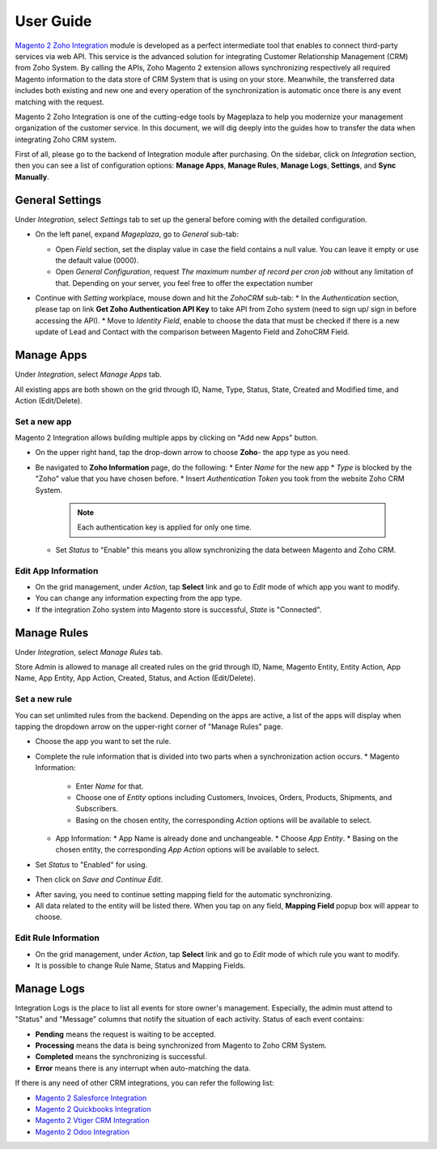 =============
User Guide
=============

`Magento 2 Zoho Integration`_ module is developed as a perfect intermediate tool that enables to connect third-party services via web API. This service is the advanced solution for integrating Customer Relationship Management (CRM) from Zoho System. By calling the APIs, Zoho Magento 2 extension allows synchronizing respectively all required Magento information to the data store of CRM System that is using on your store. Meanwhile, the transferred data includes both existing and new one and every operation of the synchronization is automatic once there is any event matching with the request. 

Magento 2 Zoho Integration is one of the cutting-edge tools by Mageplaza to help you modernize your management organization of the customer service. In this document, we will dig deeply into the guides how to transfer the data when integrating Zoho CRM system. 

First of all, please go to the backend of Integration module after purchasing. On the sidebar, click on `Integration` section, then you can see a list of configuration options: **Manage Apps**, **Manage Rules**, **Manage Logs**, **Settings**, and **Sync Manually**.

General Settings
--------------------

Under `Integration`, select `Settings` tab to set up the general before coming with the detailed configuration. 

.. image:: https://i.imgur.com/vRyAiTJ.gif

* On the left panel, expand `Mageplaza`, go to `General` sub-tab:

  * Open `Field` section, set the display value in case the field contains a null value. You can leave it empty or use the default value (0000).
  * Open `General Configuration`, request `The maximum number of record per cron job` without any limitation of that. Depending on your server, you feel free to offer the expectation number

  .. image:: https://i.imgur.com/Qp8hz1g.png

* Continue with `Setting` workplace, mouse down and hit the `ZohoCRM` sub-tab:
  * In the `Authentication` section, please tap on link **Get Zoho Authentication API Key** to take API from Zoho system (need to sign up/ sign in before accessing the API).
  * Move to `Identity Field`, enable to choose the data that must be checked if there is a new update of Lead and Contact with the comparison between Magento Field and ZohoCRM Field.

  .. image:: https://i.imgur.com/INXicsk.png 

Manage Apps
--------------

Under `Integration`, select `Manage Apps` tab.

.. image:: https://i.imgur.com/qvmDngh.gif

All existing apps are both shown on the grid through ID, Name, Type, Status, State, Created and Modified time, and Action (Edit/Delete).

Set a new app
^^^^^^^^^^^^^^^^^^

Magento 2 Integration allows building multiple apps by clicking on "Add new Apps" button.

* On the upper right hand, tap the drop-down arrow to choose **Zoho**- the app type as you need.

* Be navigated to **Zoho Information** page, do the following:
  * Enter `Name` for the new app
  * `Type` is blocked by the "Zoho" value that you have chosen before.
  * Insert `Authentication Token` you took from the website Zoho CRM System.

    .. Note:: Each authentication key is applied for only one time.

  * Set `Status` to "Enable" this means you allow synchronizing the data between Magento and Zoho CRM.

.. image:: https://i.imgur.com/uV9NcmD.gif

Edit App Information
^^^^^^^^^^^^^^^^^^

* On the grid management, under `Action`, tap **Select** link and go to `Edit` mode of which app you want to modify.
* You can change any information expecting from the app type.
* If the integration Zoho system into Magento store is successful, `State` is "Connected".

.. image:: https://i.imgur.com/JGgn0U3.gif
 
Manage Rules
---------------

Under `Integration`, select `Manage Rules` tab.

.. image:: https://i.imgur.com/YkySefC.gif

Store Admin is allowed to manage all created rules on the grid through ID, Name, Magento Entity, Entity Action, App Name, App Entity, App Action, Created, Status, and Action (Edit/Delete). 

Set a new rule
^^^^^^^^^^^^^^^

You can set unlimited rules from the backend. Depending on the apps are active, a list of the apps will display when tapping the dropdown arrow on the upper-right corner of "Manage Rules" page.

* Choose the app you want to set the rule.
* Complete the rule information that is divided into two parts when a synchronization action occurs.
  * Magento Information:
  
    * Enter `Name` for that.
    * Choose one of `Entity` options including Customers, Invoices, Orders, Products, Shipments, and Subscribers.
    * Basing on the chosen entity, the corresponding `Action` options will be available to select.
  * App Information:  
    * App Name is already done and unchangeable.
    * Choose `App Entity`.
    * Basing on the chosen entity, the corresponding `App Action` options will be available to select.
* Set `Status` to "Enabled" for using.
* Then click on `Save and Continue Edit`.

.. image:: https://i.imgur.com/xcfJR8F.gif
    
* After saving, you need to continue setting mapping field for the automatic synchronizing.
* All data related to the entity will be listed there. When you tap on any field, **Mapping Field** popup box will appear to choose.

.. image:: https://i.imgur.com/VYWWwpg.gif

Edit Rule Information
^^^^^^^^^^^^^^^^^^^^^^^^^

* On the grid management, under `Action`, tap **Select** link and go to `Edit` mode of which rule you want to modify.
* It is possible to change Rule Name, Status and Mapping Fields.

.. image:: https://i.imgur.com/ncgVMO7.gif


Manage Logs
---------------

Integration Logs is the place to list all events for store owner's management. Especially, the admin must attend to "Status" and "Message" columns that notify the situation of each activity. Status of each event contains:

* **Pending** means the request is waiting to be accepted.
* **Processing** means the data is being synchronized from Magento to Zoho CRM System.
* **Completed** means the synchronizing is successful. 
* **Error** means there is any interrupt when auto-matching the data.

.. image:: https://i.imgur.com/mdbhw7H.gif

.. Sync Manually
.. ---------------


If there is any need of other CRM integrations, you can refer the following list:

* `Magento 2 Salesforce Integration`_
* `Magento 2 Quickbooks Integration`_
* `Magento 2 Vtiger CRM Integration`_
* `Magento 2 Odoo Integration`_


.. _Magento 2 Zoho Integration: https://www.mageplaza.com/magento-2-zoho-crm-integration-extension/

.. _Magento 2 Salesforce Integration: http://www.mageplaza.com/magento-2-salesforce-integration-extension/

.. _Magento 2 Quickbooks Integration: http://www.mageplaza.com/magento-2-quickbooks-integration-extension/

.. _Magento 2 Vtiger CRM Integration: http://www.mageplaza.com/magento-2-vtiger-integration-extension/

.. _Magento 2 Odoo Integration: http://www.mageplaza.com/magento-2-odoo-integration-extension/